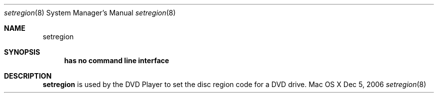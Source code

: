 .Dd Dec 5, 2006
.Dt setregion 8
.Os "Mac OS X"
.Sh NAME
.Nm setregion
.Sh SYNOPSIS
.Nm has no command line interface
.Sh DESCRIPTION
.Nm 
is used by the DVD Player to set the disc region code for a DVD drive.
